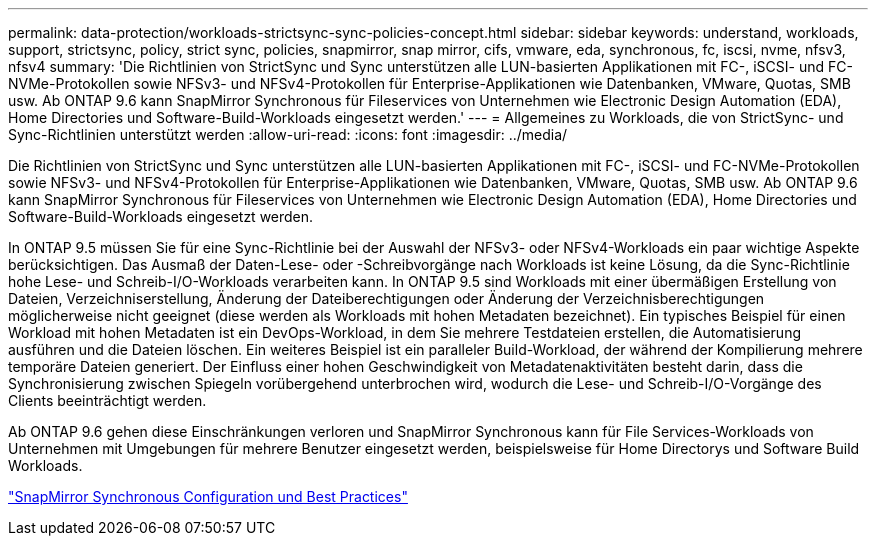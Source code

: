 ---
permalink: data-protection/workloads-strictsync-sync-policies-concept.html 
sidebar: sidebar 
keywords: understand, workloads, support, strictsync, policy, strict sync, policies, snapmirror, snap mirror, cifs, vmware, eda, synchronous, fc, iscsi, nvme, nfsv3, nfsv4 
summary: 'Die Richtlinien von StrictSync und Sync unterstützen alle LUN-basierten Applikationen mit FC-, iSCSI- und FC-NVMe-Protokollen sowie NFSv3- und NFSv4-Protokollen für Enterprise-Applikationen wie Datenbanken, VMware, Quotas, SMB usw. Ab ONTAP 9.6 kann SnapMirror Synchronous für Fileservices von Unternehmen wie Electronic Design Automation (EDA), Home Directories und Software-Build-Workloads eingesetzt werden.' 
---
= Allgemeines zu Workloads, die von StrictSync- und Sync-Richtlinien unterstützt werden
:allow-uri-read: 
:icons: font
:imagesdir: ../media/


[role="lead"]
Die Richtlinien von StrictSync und Sync unterstützen alle LUN-basierten Applikationen mit FC-, iSCSI- und FC-NVMe-Protokollen sowie NFSv3- und NFSv4-Protokollen für Enterprise-Applikationen wie Datenbanken, VMware, Quotas, SMB usw. Ab ONTAP 9.6 kann SnapMirror Synchronous für Fileservices von Unternehmen wie Electronic Design Automation (EDA), Home Directories und Software-Build-Workloads eingesetzt werden.

In ONTAP 9.5 müssen Sie für eine Sync-Richtlinie bei der Auswahl der NFSv3- oder NFSv4-Workloads ein paar wichtige Aspekte berücksichtigen. Das Ausmaß der Daten-Lese- oder -Schreibvorgänge nach Workloads ist keine Lösung, da die Sync-Richtlinie hohe Lese- und Schreib-I/O-Workloads verarbeiten kann. In ONTAP 9.5 sind Workloads mit einer übermäßigen Erstellung von Dateien, Verzeichniserstellung, Änderung der Dateiberechtigungen oder Änderung der Verzeichnisberechtigungen möglicherweise nicht geeignet (diese werden als Workloads mit hohen Metadaten bezeichnet). Ein typisches Beispiel für einen Workload mit hohen Metadaten ist ein DevOps-Workload, in dem Sie mehrere Testdateien erstellen, die Automatisierung ausführen und die Dateien löschen. Ein weiteres Beispiel ist ein paralleler Build-Workload, der während der Kompilierung mehrere temporäre Dateien generiert. Der Einfluss einer hohen Geschwindigkeit von Metadatenaktivitäten besteht darin, dass die Synchronisierung zwischen Spiegeln vorübergehend unterbrochen wird, wodurch die Lese- und Schreib-I/O-Vorgänge des Clients beeinträchtigt werden.

Ab ONTAP 9.6 gehen diese Einschränkungen verloren und SnapMirror Synchronous kann für File Services-Workloads von Unternehmen mit Umgebungen für mehrere Benutzer eingesetzt werden, beispielsweise für Home Directorys und Software Build Workloads.

http://www.netapp.com/us/media/tr-4733.pdf["SnapMirror Synchronous Configuration und Best Practices"^]
